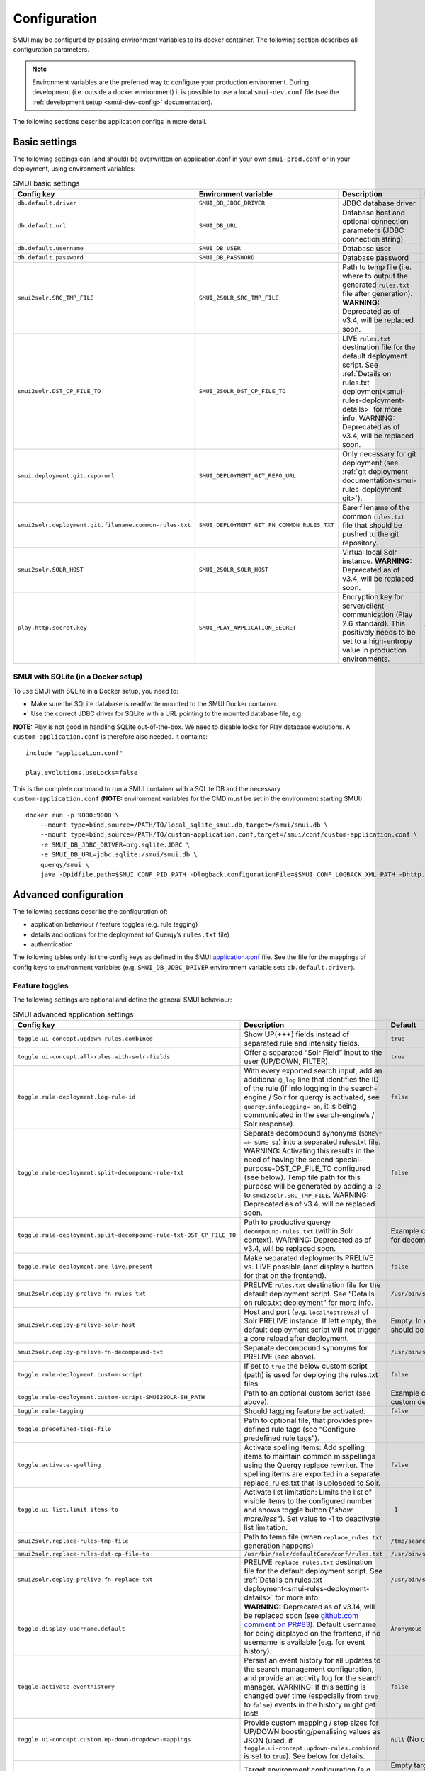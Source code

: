 .. _smui-config:

=============
Configuration
=============

SMUI may be configured by passing environment variables to its docker
container. The following section describes all configuration
parameters.

.. note::

    Environment variables are the preferred way to configure your
    production environment. During development (i.e. outside a docker
    environment) it is possible to use a local ``smui-dev.conf`` file
    (see the :ref:`development setup <smui-dev-config>` documentation).

The following sections describe application configs in more detail.

.. _smui-basic-settings:

Basic settings
--------------

The following settings can (and should) be overwritten on
application.conf in your own ``smui-prod.conf`` or in your deployment,
using environment variables:

.. list-table:: SMUI basic settings
   :widths: 20 20 50 30
   :header-rows: 1

   * - Config key
     - Environment variable
     - Description
     - Default
   * - ``db.default.driver``
     - ``SMUI_DB_JDBC_DRIVER``
     - JDBC database driver
     - ``com.mysql.cj.jdbc.Driver``.
   * - ``db.default.url``
     - ``SMUI_DB_URL``
     - Database host and optional connection parameters (JDBC connection string).
     - ``jdbc:mysql://host.docker.internal/smui?autoReconnect=true&useSSL=false``.
   * - ``db.default.username``
     - ``SMUI_DB_USER``
     - Database user
     - ``smui``.
   * - ``db.default.password``
     - ``SMUI_DB_PASSWORD``
     - Database password
     - ``smui``
   * - ``smui2solr.SRC_TMP_FILE``
     - ``SMUI_2SOLR_SRC_TMP_FILE``
     - Path to temp file (i.e. where to output the generated ``rules.txt`` file after generation). **WARNING:** Deprecated as of v3.4, will be replaced soon.
     - ``/tmp/search-management-ui_rules-txt.tmp`` (recommended: leave default).
   * - ``smui2solr.DST_CP_FILE_TO``
     - ``SMUI_2SOLR_DST_CP_FILE_TO``
     - LIVE ``rules.txt`` destination file for the default deployment script. See :ref:`Details on rules.txt deployment<smui-rules-deployment-details>` for more info. WARNING: Deprecated as of v3.4, will be replaced soon.
     - ``/usr/bin/solr/defaultCore/conf/rules.txt``
   * - ``smui.deployment.git.repo-url``
     - ``SMUI_DEPLOYMENT_GIT_REPO_URL``
     - Only necessary for git deployment (see :ref:`git deployment documentation<smui-rules-deployment-git>`).
     - ``ssh://git@localhost/git-server/repos/smui_rulestxt_repo.git``
   * - ``smui2solr.deployment.git.filename.common-rules-txt``
     - ``SMUI_DEPLOYMENT_GIT_FN_COMMON_RULES_TXT``
     - Bare filename of the common ``rules.txt`` file that should be pushed to the git repository.
     - ``rules.txt``
   * - ``smui2solr.SOLR_HOST``
     - ``SMUI_2SOLR_SOLR_HOST``
     - Virtual local Solr instance. **WARNING:** Deprecated as of v3.4, will be replaced soon.
     - ``localhost:8983``
   * - ``play.http.secret.key``
     - ``SMUI_PLAY_APPLICATION_SECRET``
     - Encryption key for server/client communication (Play 2.6 standard). This positively needs to be set to a high-entropy value in production environments.
     - **WARNING:** insecure default.

SMUI with SQLite (in a Docker setup)
~~~~~~~~~~~~~~~~~~~~~~~~~~~~~~~~~~~~

To use SMUI with SQLite in a Docker setup, you need to:

* Make sure the SQLite database is read/write mounted to the SMUI Docker container.
* Use the correct JDBC driver for SQLite with a URL pointing to the mounted database file, e.g.

**NOTE:** Play is not good in handling SQLite out-of-the-box. We need to disable locks for Play database evolutions. A ``custom-application.conf`` is therefore also needed. It contains:

::

   include "application.conf"
   
   play.evolutions.useLocks=false

This is the complete command to run a SMUI container with a SQLite DB and the necessary ``custom-application.conf`` (**NOTE:** environment variables for the CMD must be set in the environment starting SMUI).

::

   docker run -p 9000:9000 \
       --mount type=bind,source=/PATH/TO/local_sqlite_smui.db,target=/smui/smui.db \
       --mount type=bind,source=/PATH/TO/custom-application.conf,target=/smui/conf/custom-application.conf \
       -e SMUI_DB_JDBC_DRIVER=org.sqlite.JDBC \
       -e SMUI_DB_URL=jdbc:sqlite:/smui/smui.db \
       querqy/smui \
       java -Dpidfile.path=$SMUI_CONF_PID_PATH -Dlogback.configurationFile=$SMUI_CONF_LOGBACK_XML_PATH -Dhttp.port=$SMUI_CONF_HTTP_PORT -Dconfig.file="/smui/conf/custom-application.conf" -jar /smui/search-management-ui-assembly-$SMUI_VERSION.jar

Advanced configuration
----------------------

The following sections describe the configuration of:

-  application behaviour / feature toggles
   (e.g. rule tagging)
-  details and options for the deployment (of Querqy’s ``rules.txt``
   file)
-  authentication

The following tables only list the config keys as defined in the SMUI `application.conf`_ file.
See the file for the mappings of config keys to environment variables
(e.g. ``SMUI_DB_JDBC_DRIVER`` environment variable sets ``db.default.driver``).

.. _application.conf: https://github.com/querqy/smui/blob/master/conf/application.conf

.. _smui-config-features:

Feature toggles
~~~~~~~~~~~~~~~

The following settings are optional and define the general SMUI behaviour:

.. list-table:: SMUI advanced application settings
   :widths: 20 50 30
   :header-rows: 1

   * - Config key
     - Description
     - Default
   * - ``toggle.ui-concept.updown-rules.combined``
     - Show UP(+++) fields instead of separated rule and intensity fields.
     - ``true``
   * - ``toggle.ui-concept.all-rules.with-solr-fields``
     - Offer a separated “Solr Field” input to the user (UP/DOWN, FILTER).
     - ``true``
   * - ``toggle.rule-deployment.log-rule-id``
     - With every exported search input, add an additional ``@_log`` line that identifies the ID of the rule (if info logging in the search-engine / Solr for querqy is activated, see ``querqy.infoLogging= on``, it is being communicated in the search-engine’s / Solr response).
     - ``false``
   * - ``toggle.rule-deployment.split-decompound-rule-txt``
     - Separate decompound synonyms (``SOME\* => SOME $1``) into a separated rules.txt file. WARNING: Activating this results in the need of having the second special-purpose-DST_CP_FILE_TO configured (see below). Temp file path for this purpose will be generated by adding a ``-2`` to ``smui2solr.SRC_TMP_FILE``. WARNING: Deprecated as of v3.4, will be replaced soon.
     - ``false``
   * - ``toggle.rule-deployment.split-decompound-rule-txt-DST_CP_FILE_TO``
     - Path to productive querqy ``decompound-rules.txt`` (within Solr context). WARNING: Deprecated as of v3.4, will be replaced soon.
     -  Example content, that needs to be adjusted, if split for decompound rules.txt has been activated.
   * - ``toggle.rule-deployment.pre-live.present``
     - Make separated deployments PRELIVE vs. LIVE possible (and display a button for that on the frontend).
     - ``false``
   * - ``smui2solr.deploy-prelive-fn-rules-txt``
     - PRELIVE ``rules.txt`` destination file for the default deployment script. See “Details on rules.txt deployment” for more info.
     -  ``/usr/bin/solr/defaultCore/conf/rules.txt``
   * - ``smui2solr.deploy-prelive-solr-host``
     - Host and port (e.g. ``localhost:8983``) of Solr PRELIVE instance. If left empty, the default deployment script will not trigger a core reload after deployment.
     - Empty. In case core reload on PRELIVE deployments should be triggered, this needs to be set.
   * - ``smui2solr.deploy-prelive-fn-decompound-txt``
     - Separate decompound synonyms for PRELIVE (see above).
     -  ``/usr/bin/solr/defaultCore/conf/rules-decompound.txt``
   * - ``toggle.rule-deployment.custom-script``
     - If set to ``true`` the below custom script (path) is used for deploying the rules.txt files.
     - ``false``
   * - ``toggle.rule-deployment.custom-script-SMUI2SOLR-SH_PATH``
     - Path to an optional custom script (see above).
     - Example content, that needs to be adjusted, if a custom deployment script is activated.
   * - ``toggle.rule-tagging``
     - Should tagging feature be activated.
     - ``false``
   * - ``toggle.predefined-tags-file``
     - Path to optional file, that provides pre-defined rule tags (see “Configure predefined rule tags”).
     -
   * - ``toggle.activate-spelling``
     - Activate spelling items: Add spelling items to maintain common misspellings using the Querqy replace rewriter. The spelling items are exported in a separate replace_rules.txt that is uploaded to Solr.
     - ``false``
   * - ``toggle.ui-list.limit-items-to``
     - Activate list limitation: Limits the list of visible items to the configured number and shows toggle button (*"show more/less"*). Set value to -1 to deactivate list limitation.
     - ``-1``
   * - ``smui2solr.replace-rules-tmp-file``
     - Path to temp file (when ``replace_rules.txt`` generation happens)
     - ``/tmp/search-management-ui_replace-rules-txt.tmp``
   * - ``smui2solr.replace-rules-dst-cp-file-to``
     - ``/usr/bin/solr/defaultCore/conf/rules.txt``
     - ``/usr/bin/solr/liveCore/conf/replace-rules.txt``
   * - ``smui2solr.deploy-prelive-fn-replace-txt``
     - PRELIVE ``replace_rules.txt`` destination file for the default deployment script. See :ref:`Details on rules.txt deployment<smui-rules-deployment-details>` for more info.
     -  ``/usr/bin/solr/preliveCore/conf/replace-rules.txt``
   * - ``toggle.display-username.default``
     - **WARNING:** Deprecated as of v3.14, will be replaced soon (see `github.com comment on PR#83 <https://github.com/querqy/smui/pull/83#issuecomment-1023284550>`_). Default username for being displayed on the frontend, if no username is available (e.g. for event history).
     - ``Anonymous Search Manager``
   * - ``toggle.activate-eventhistory``
     - Persist an event history for all updates to the search management configuration, and provide an activity log for the search manager. WARNING: If this setting is changed over time (especially from ``true`` to ``false``) events in the history might get lost!
     - ``false``
   * - ``toggle.ui-concept.custom.up-down-dropdown-mappings``
     - Provide custom mapping / step sizes for UP/DOWN boosting/penalising values as JSON (used, if ``toggle.ui-concept.updown-rules.combined`` is set to ``true``). See below for details.
     - ``null`` (No custom mappings)
   * - ``smui.target-environment.config``
     - Target environment configuration (e.g. for preview links). See below for details.
     - Empty target environment. **NOTE:** There will come a dummy config showcasing this feature withz upcoming (majo) releases.

.. note::

	The above described feature toggles are passed to SMUI’s docker container using according environment variables. The mappings can be found in the ``application.conf``.

Predefined rule tags (optional)
~~~~~~~~~~~~~~~~~~~~~~~~~~~~~~~

You can define pre-defined rule tags, that can be used by the
search manager to organise or even adjust the rules exported to the
rules.txt. See
`TestPredefinedTags.json`_ for
structure.

.. _TestPredefinedTags.json: https://github.com/querqy/smui/blob/master/test/resources/TestPredefinedTags.json

.. note::

	The rule tagging feature is disabled by default. You may activate it by setting the configuration key ``toggle.rule-tagging`` to ``true``. See the :ref:`feature configuration<smui-config-features>` section for more information.

Custom UP/DOWN dropdown mappings (optional)
~~~~~~~~~~~~~~~~~~~~~~~~~~~~~~~~~~~~~~~~~~~

SMUI makes life easier when dealing with UP/DOWN boosting/penalising intensities.
It translates raw values passed to querqy to a more comprehensible format to
the search manager working with ``+++`` and ``---`` on the frontend.
By default, a typical intensity range from ``500`` to ``5`` is covered, which
should work with most search engine's (e.g. Solr) schema configurations and the according querqy setup.

However, if SMUI's default does not match the specific needs, the default can be adjusted.
This can be achieved by passing a JSON object describing the desired custom UP/DOWN dropdown
mappings to SMUI while using the ``toggle.ui-concept.custom.up-down-dropdown-mappings`` configuration.
The JSON is passed as an escaped string, which is then validated by SMUI.

Note: If for any reason your custom mappings do not apply, check SMUI's (error) logs,
as it is likely, that the validation yielded an error.

Example configuration setting:

::

   toggle.ui-concept.custom.up-down-dropdown-mappings="[{\"displayName\":\"UP(+++++)\",\"upDownType\":0,\"boostMalusValue\":750},{\"displayName\":\"UP(++++)\",\"upDownType\":0,\"boostMalusValue\":100},{\"displayName\":\"UP(+++)\",\"upDownType\":0,\"boostMalusValue\":50},{\"displayName\":\"UP(++)\",\"upDownType\":0,\"boostMalusValue\":10},{\"displayName\":\"UP(+)\",\"upDownType\":0,\"boostMalusValue\": 5},{\"displayName\":\"DOWN(-)\",\"upDownType\":1,\"boostMalusValue\": 5},{\"displayName\":\"DOWN(--)\",\"upDownType\":1,\"boostMalusValue\": 10},{\"displayName\":\"DOWN(---)\",\"upDownType\":1,\"boostMalusValue\": 50},{\"displayName\":\"DOWN(----)\",\"upDownType\":1,\"boostMalusValue\": 100},{\"displayName\":\"DOWN(-----)\",\"upDownType\":1,\"boostMalusValue\": 750}]"

Note that all attribute/value quotation marks in the JSON string need to be escaped.
The equivalent docker startup argument would be (command line):

::

   docker run \
   ...
     -e SMUI_CUSTOM_UPDOWN_MAPPINGS="[{\"displayName\":\"UP(+++++)\",\"upDownType\":0,\"boostMalusValue\":750},{\"displayName\":\"UP(++++)\",\"upDownType\":0,\"boostMalusValue\":100},{\"displayName\":\"UP(+++)\",\"upDownType\":0,\"boostMalusValue\":50},{\"displayName\":\"UP(++)\",\"upDownType\":0,\"boostMalusValue\":10},{\"displayName\":\"UP(+)\",\"upDownType\":0,\"boostMalusValue\": 5},{\"displayName\":\"DOWN(-)\",\"upDownType\":1,\"boostMalusValue\": 5},{\"displayName\":\"DOWN(--)\",\"upDownType\":1,\"boostMalusValue\": 10},{\"displayName\":\"DOWN(---)\",\"upDownType\":1,\"boostMalusValue\": 50},{\"displayName\":\"DOWN(----)\",\"upDownType\":1,\"boostMalusValue\": 100},{\"displayName\":\"DOWN(-----)\",\"upDownType\":1,\"boostMalusValue\": 750}]"
   ...

Preview search queries (optional)
~~~~~~~~~~~~~~~~~~~~~~~~~~~~~~~~~

Preview links can be configured using the ``smui.target-environment.config`` in your custom ``application.conf``.
Here is an example of a multi tenant, multi language preview configuration.
**NOTE:** The JSON structure is encoded into the HOCON syntax (used by Play / typesafe) as a multiline string:

::

  smui.target-environment.config="""{
    "LIVE": {
      "de": [
        {
          "rulesCollection": "MainTenantDE",
          "tenantTag": null,
          "previewUrlTemplate": "https://www.example.com/de/main-tenant/search?query=$QUERY"
        }, {
          "rulesCollection": "AlternativeTenantDE",
          "tenantTag": "tenant:ALTERNATIVE",
          "previewUrlTemplate": "https://www.example.com/de/alternative-tenant/search?query=$QUERY"
        }
      ],
      "fr": [
        {
          "rulesCollection": "MainTenantFR",
          "tenantTag": null,
          "previewUrlTemplate": "https://www.example.com/fr/main-tenant/search?query=$QUERY"
        }, {
          "rulesCollection": "AlternativeTenantFR",
          "tenantTag": "tenant:ALTERNATIVE",
          "previewUrlTemplate": "https://www.example.com/fr/alternative-tenant/search?query=$QUERY"
        }
      ]
    },
    "PRELIVE": {
      ...
    }
  }"""

The first level of the JSON describes the deployment instance that the preview links points to.
Next is a free-definable organizational identifier - typically encoding the language. Then follows the preview link configuration itself.
Preview links are tight to a rules collection, and might be scoped to specific tenants.
The links are rendered using the magic ``$QUERY`` symbol in the URL template.

**NOTE:** TODO As of v3.15 this will be the designated structure for the deployment description in the future.

Authentication
--------------

In version 4 SMUI has dropped support for its proprietary authentication implementation and adopted the
`pac4j <https://www.pac4j.org/>`_ library. pac4j offers a wide range of authentication and authorization mechanisms.
At the moment, only SAML authentication is provided (tested against MS Azure AD / Entra, other SAML identity
providers should work) but additional authentication mechanisms can be added quickly. Please
`create a Github issue <https://github.com/querqy/smui/issues/new/choose>`_, a
`pull request <https://github.com/querqy/smui/compare>`_, or
`drop us an email <hello@productful.io>`_.


SAML Authentication
~~~~~~~~~~~~~~~~~~~~

Enabling SAML authentication requires a few steps of preparation. We describe the steps below using Microsoft Entra
(ex Azure Active Directory) as the Identity Provider (IdP).

First, create a new SMUI application in your IdP. In MS Entra this can be achieved in the `Application` /
`Enterprise Applications` / `New application` dialogue. You will create a new "non-gallery" application.

.. figure:: smui_saml_1.png
   :alt: MS Entra Configuration: New Application

Second, enable SAML Single sign-on for SMUI. In MS Entra this is done by Selecting the SAML option in the
`Manage` / `Single sign-on` menu of your newly created application.

.. figure:: smui_saml_2.png
   :alt: MS Entra Configuration: Enable SAML SSO for the new application

Third, assign an entity ID to your new application. This identifier is also called the `Audience Restriction`
or `Audience URI` in other identity providers. In MS Entra this is configured in the `Single sign-on` section of your
newly created application. There, the `Basic SAML Configuration` sub-section's `Identifier (Entity ID)` entry should
contain the ID. There is `some recommendation <https://spaces.at.internet2.edu/display/federation/saml-metadata-entityid>`_
to use a URI for SAML entity IDs but in general any globally unique identifier will work.

.. figure:: smui_saml_3.png
   :alt: MS Entra Configuration: Configure identifier (the SAML entity ID) for the new application, add Reply URL

Fourth, configure your IdP to return your browser back to a SMUI callback endpoint after successful authentication.
In MS Entra, this happens in the same section as above with the `Reply URL (Assertion Customer Service)` setting.
Here you will need to use your SMUI host's URL appended with `/callback?client_name=SAML2Client`. Please note, that
SAML requires this to be a HTTPS URL. Example: `https://smui.intranet.mycompany.com/callback?client_name=SAML2Client`

Fifth, prepare the identity provider's metadata XML. This includes required signatures and SSO URL configurations
and follows a standard format. In MS Entra you can download the `Federation Metadata XML` in the
`SAML Certificates Section` of the application's Single sign-on configuration dialog. For pac4j only the
`Signature` and `IDPSSODescriptor` elements in the XML are used and you would need to remove (!) additional XML
`RoleDescriptor` elements as we had issues with pac4j complaining about unexpected elements.

Sixth, assign users and/or groups to that new application to enable your users to allow authenticating your SMUI users
against this new application.

.. figure:: smui_saml_4.png
   :alt: MS Entra Configuration: Assign users/groups to the application

After the above steps you are able to run SMUI with enabled SAML authentication with the following environment variables:

::

    # This triggers SMUI to use the SAML2Client
    SMUI_AUTH_CLIENT=SAML2Client

    # This sets the SMUI base URL, required for callbacks etc.
    # Should just be the protocol+hostname+port you run SMUI on
    SMUI_AUTH_BASEURL=https://<add-you-host-here>

    # The SAML entity ID configured in step three above
    SMUI_SAML_SERVICE_PROVIDER_ENTITY_ID=<unique-configured-id>

    # Path to the identity provider metadata XML obtained in step five above
    SMUI_SAML_IDENTITY_PROVIDER_METADATA_PATH=/path/to/idp.xml

    # Path to a keystore for a public/private key pair that SMUI uses to sign SAML messages.
    # If it does not exist it is created during SMUI startup
    SMUI_SAML_KEYSTORE=/tmp/smui_saml_keystore.jks

    # The password to the keystore above. It needs to match the actual keystore password
    # if an existing keystore is provided, otherwise it will be the password SMUI uses
    # when creating the new keystore file.
    SMUI_SAML_KEYSTORE_PASSWORD=keystore-password

    # The password to the private key within the keystore. It needs to match the actual
    # private key password if an existing keystore is provided, otherwise it will be the
    # password SMUI uses when creating the new keystore file.
    SMUI_SAML_PRIVATE_KEY_PASSWORD=private-key-password

    # SMUI will generate an XML file for its own metadata and post that during the SAML
    # authentication process. This is the path where this file will be stored. Please note,
    # that you might need to manually delete this file if you change any of the above configuration.
    SMUI_SAML_SERVICE_PROVIDER_METADATA_PATH=/tmp/smui_sp_metadata.xml

    # SMUI will store authenticated user info in a browser cookie. You can set the maximum
    # duration of this session before requiring re-authentication using this value.
    SMUI_SESSION_MAXAGE=1 day


(!) NOTE: The ``<unique-configured-id>`` (for config ``SMUI_SAML_SERVICE_PROVIDER_ENTITY_ID``) usually starts with ``spn:`` (i.e. for Microsoft Azure/IdP).

Session and Logout
~~~~~~~~~~~~~~~~~~~~

An authenticated user will stay logged in as long as their cookie is valid (see ``SMUI_SESSION_MAXAGE`` value above).
As we currently only support external authentication there is currently no active logout implemented (any logout
would immediately redirect to the identity provider and, if the session with the identity provider still exists,
re-login the user).


Options for rules deployment
----------------------------

Deploying rules.txt via cp/scp
~~~~~~~~~~~~~~~~~~~~~~~~~~~~~~

The default deployment script supports using ``cp`` or ``scp`` file transfer
as methods to deploy the ``rules.txt`` and ``replace_rules.txt`` and triggers a Solr core on the
target system, if configured accordingly. Its behaviour is controlled
using the config variables above, e.g.:

::

   docker run \
     ...
     -e SMUI_2SOLR_DST_CP_FILE_TO=remote_user:remote_pass@remote_host:/path/to/live/solr/defaultCore/conf/rules.txt \
     -e SMUI_2SOLR_SOLR_HOST=remote_solr_host:8983 \
     -e SMUI_DEPLOY_PRELIVE_FN_RULES_TXT=/mnt/prelive_solr_depl/rules.txt \
     -e SMUI_DEPLOY_PRELIVE_SOLR_HOST=docker_host:8983 \
     ...
     -v /path/to/prelive/solr/defaultCore/conf:/mnt/prelive_solr_depl
     ...
     querqy/smui

In this particular example, the LIVE instance of Solr runs on
``remote_solr_host`` and can be reached by ``remote_user`` on
``remote_host`` for ``rules.txt`` deployment (NOTE: ``remote_host`` as
well as ``remote_solr_host`` might even be the same instance, but just
have differing network names). ``scp`` will be chosen by the default
deployment script. In contrast to that, the PRELIVE instance of Solr
resides on the ``docker_host``. File deployment is ensured using an
according docker volume mount. ``cp`` will be chosen.

.. note::

    The example above also accounts for
    ``SMUI_TOGGLE_DEPL_DECOMPOUND_DST`` and
    ``SMUI_DEPLOY_PRELIVE_FN_DECOMPOUND_TXT``, when
    ``SMUI_TOGGLE_DEPL_SPLIT_DECOMPOUND`` is set to ``true``.

.. note::

    The example above also accounts for
    ``SMUI_2SOLR_REPLACE_RULES_DST_CP_FILE_TO`` and
    ``SMUI_DEPLOY_PRELIVE_FN_REPLACE_TXT``, when
    ``SMUI_TOGGLE_SPELLING`` is set to ``true``.

.. _smui-rules-deployment-git:

Deploying rules.txt to a git target
~~~~~~~~~~~~~~~~~~~~~~~~~~~~~~~~~~~

The SMUI docker container comes with an alternative
deployment script for deployment to git, which is located under
``conf/smui2git.sh``.

.. note::

    Your ``rules.txt`` repository needs to be initialised with (at least) the empty files,
    you would like to get managed by SMUI on the ``master`` branch (or branch you would like SMUI to deploy to).

The ``conf/smui2git.sh`` main deployment script uses the
alternative git deployment script, in case a ``GIT`` deployment target
is supplied (for the specific target system). You can use the following
setting to force git deployment for the ``LIVE`` stage, e.g. (command
line):

In the docker container the git deployment will be done in the
``/tmp/smui-git-repo`` path. You need to make sure, that identification is provided to the SMUI docker
environment:

The following example illustrates how to configure SMUI and pass host's identity:

::

   docker run \
     ...
     -v ~/.ssh/id_rsa:/smui/.ssh/id_rsa \
     -v ~/.gitconfig:/home/smui/.gitconfig \
     ...
     -e SMUI_2SOLR_DST_CP_FILE_TO="GIT" \
     -e SMUI_DEPLOYMENT_GIT_REPO_URL="ssh://git@repo-host.tld/smui_rulestxt_repo.git" \
     ...
     querqy/smui

.. note::

    * When working with remote git locations, it might be necessary to also add your git repo host to SMUI's ``/home/smui/.ssh/known_hosts``.
    * As of v3.11.5 only deployment of the common rules.txt file is supported (neither decompound- nor replace-rules.txt files). Support for that might be added in future releases.
    * Currently only git deployment to the LIVE instance is possible.


Creating initial data
---------------------

After the first startup of SMUI, initial data can be inserted. SMUI supports a REST interface to PUT admin entities (like the
following) into the database. This initial data configures Solr collections.

Solr Collections to maintain Search Management rules for
~~~~~~~~~~~~~~~~~~~~~~~~~~~~~~~~~~~~~~~~~~~~~~~~~~~~~~~~

There must exist a minimum of one Solr collection (or
querqy/\ ``rules.txt`` deployment target), that Search Management rules
are maintained for. This must be created before the application can be
used. Example ``curl`` (relative to ``localhost:9000``):

::

   curl -X PUT -H "Content-Type: application/json" -d '{"name":"core_name1", "description":"Solr Search Index/Core #1"}' http://localhost:9000/api/v1/solr-index
   [...]

NOTE: ``solr-index/name`` (in this case ``core_name1``) will be used as
the name of the Solr core, when performing a Core Reload (see
``smui2solr.sh``).

Initial Solr fields
~~~~~~~~~~~~~~~~~~~

Optional. Example ``curl`` (relative to ``localhost:9000``):

::

   curl -X PUT -H "Content-Type: application/json" -d '{"name":"solr-field-1"}' http://localhost:9000/api/v1/{SOLR_INDEX_ID}/suggested-solr-field
   [...]

Where ``solr-field-1`` refers to the field in your configured Solr
schema you would like to make addressable to the Search Manager.
``{SOLR_INDEX_ID}`` refers to the index ID created by the ``solr-index``
call above.

Refresh Browser window and you should be ready to go.
